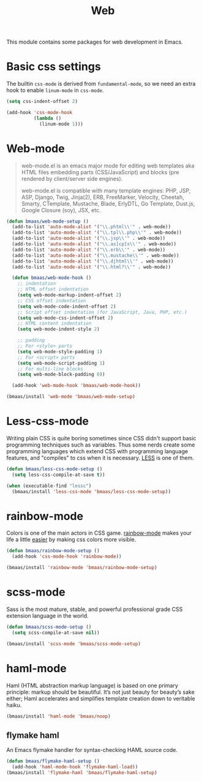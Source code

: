 #+TITLE: Web
#+OPTIONS: toc:2 num:nil ^:nil

This module contains some packages for web development in Emacs.


* Basic css settings
  :PROPERTIES:
  :CUSTOM_ID: basic-css
  :END:

The builtin =css-mode= is derived from =fundamental-mode=, so we need an extra
hook to enable =linum-mode= in =css-mode=.

#+NAME: basic-css
#+BEGIN_SRC emacs-lisp :tangle yes
(setq css-indent-offset 2)

(add-hook 'css-mode-hook
          (lambda ()
            (linum-mode 1)))
#+END_SRC

* Web-mode
  :PROPERTIES:
  :CUSTOM_ID: web-mode
  :END:

#+BEGIN_QUOTE
web-mode.el is an emacs major mode for editing web templates aka HTML files
embedding parts (CSS/JavaScript) and blocks (pre rendered by client/server side
engines).

web-mode.el is compatible with many template engines: PHP, JSP, ASP, Django,
Twig, Jinja(2), ERB, FreeMarker, Velocity, Cheetah, Smarty, CTemplate,
Mustache, Blade, ErlyDTL, Go Template, Dust.js, Google Closure (soy), JSX, etc.
#+END_QUOTE

#+NAME: web-mode
#+BEGIN_SRC emacs-lisp :tangle yes
(defun bmaas/web-mode-setup ()
  (add-to-list 'auto-mode-alist '("\\.phtml\\'" . web-mode))
  (add-to-list 'auto-mode-alist '("\\.tpl\\.php\\'" . web-mode))
  (add-to-list 'auto-mode-alist '("\\.jsp\\'" . web-mode))
  (add-to-list 'auto-mode-alist '("\\.as[cp]x\\'" . web-mode))
  (add-to-list 'auto-mode-alist '("\\.erb\\'" . web-mode))
  (add-to-list 'auto-mode-alist '("\\.mustache\\'" . web-mode))
  (add-to-list 'auto-mode-alist '("\\.djhtml\\'" . web-mode))
  (add-to-list 'auto-mode-alist '("\\.html?\\'" . web-mode))

  (defun bmaas/web-mode-hook ()
    ;; indentation
    ;; HTML offset indentation
    (setq web-mode-markup-indent-offset 2)
    ;; CSS offset indentation
    (setq web-mode-code-indent-offset 2)
    ;; Script offset indentation (for JavaScript, Java, PHP, etc.)
    (setq web-mode-css-indent-offset 2)
    ;; HTML content indentation
    (setq web-mode-indent-style 2)

    ;; padding
    ;; For <style> parts
    (setq web-mode-style-padding 1)
    ;; For <script> parts
    (setq web-mode-script-padding 1)
    ;; For multi-line blocks
    (setq web-mode-block-padding 0))

  (add-hook 'web-mode-hook 'bmaas/web-mode-hook))

(bmaas/install 'web-mode 'bmaas/web-mode-setup)
#+END_SRC

* Less-css-mode
  :PROPERTIES:
  :CUSTOM_ID: less-css-mode
  :END:

Writing plain CSS is quite boring sometimes since CSS didn't support basic
programming techniques such as variables. Thus some nerds create some
programming languages which extend CSS with programming language features, and
"compiles" to css when it is necessary. [[http://www.lesscss.org/][LESS]] is one of them.

#+NAME: less-css-mode
#+BEGIN_SRC emacs-lisp :tangle yes
(defun bmaas/less-css-mode-setup ()
  (setq less-css-compile-at-save t))

(when (executable-find "lessc")
  (bmaas/install 'less-css-mode 'bmaas/less-css-mode-setup))
#+END_SRC
* rainbow-mode
  :PROPERTIES:
  :CUSTOM_ID: rainbow-mode
  :END:

Colors is one of the main actors in CSS game. [[http://julien.danjou.info/projects/emacs-packages#rainbow-mode][rainbow-mode]] makes your life a
little [[http://blog.gabrielsaldana.org/easy-css-editing-with-emacs/][easier]] by making css colors more visible.

#+NAME: rainbow-mode
#+BEGIN_SRC emacs-lisp :tangle yes
(defun bmaas/rainbow-mode-setup ()
  (add-hook 'css-mode-hook 'rainbow-mode))

(bmaas/install 'rainbow-mode 'bmaas/rainbow-mode-setup)
#+END_SRC

* scss-mode
Sass is the most mature, stable, and powerful professional grade CSS extension language in the world.

#+begin_src emacs-lisp :tangle yes
(defun bmaas/scss-mode-setup ()
  (setq scss-compile-at-save nil))

(bmaas/install 'scss-mode 'bmaas/scss-mode-setup)
#+end_src

* haml-mode

Haml (HTML abstraction markup language) is based on one primary principle:
markup should be beautiful. It’s not just beauty for beauty’s sake either; Haml
accelerates and simplifies template creation down to veritable haiku.

#+begin_src emacs-lisp :tangle yes
(bmaas/install 'haml-mode 'bmaas/noop)
#+end_src

** flymake haml

An Emacs flymake handler for syntax-checking HAML source code.

#+begin_src emacs-lisp :tangle yes
(defun bmaas/flymake-haml-setup ()
  (add-hook 'haml-mode-hook 'flymake-haml-load))
(bmaas/install 'flymake-haml 'bmaas/flymake-haml-setup)
#+end_src
